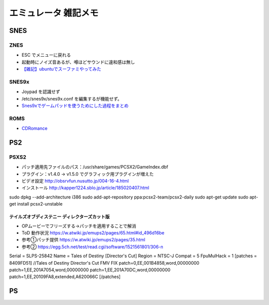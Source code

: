 
##########################
エミュレータ 雑記メモ
##########################

SNES
==========

ZNES
------------
* ESC でメニューに戻れる
* 起動時にノイズ音あるが、噂ほどサウンドに違和感は無し
* `【雑記】ubuntuでスーファミやってみた <http://smot93516.hatenablog.jp/entry/2018/03/21/112524>`_

SNES9x
------------
* Joypad を認識せず
* /etc/snes9x/snes9x.conf を編集するが機能せず。
* `Snes9xでゲームパッドを使うためにした過程をまとめ <http://ubuntumemoblog.blogspot.com/2007/07/blog-post_5878.html>`_

ROMS
--------------
* `CDRomance <https://cdromance.com/>`_

PS2
==========

PSXS2
------------------
* パッチ適用先ファイルのパス：/usr/share/games/PCSX2/GameIndex.dbf
* プラグイン：v1.4.0 → v1.5.0 でグラフィック用プラグインが増えた
* ビデオ設定 `<http://obsrvfun.nusutto.jp/004-16-4.html>`_
* インストール `<http://kapper1224.sblo.jp/article/185020407.html>`_

sudo dpkg --add-architecture i386
sudo add-apt-repository ppa:pcsx2-team/pcsx2-daily
sudo apt-get update
sudo apt-get install pcsx2-unstable

テイルズオブディステニー ディレクターズカット版
****************************************************
* OPムービーでフリーズする→パッチを適用することで解消
* ToD 動作状況 `<https://w.atwiki.jp/emups2/pages/65.html#id_496d16be>`_
* 参考①パッチ提供 `<https://w.atwiki.jp/emups2/pages/35.html>`_
* 参考② `<https://egg.5ch.net/test/read.cgi/software/1521561801/306-n>`_

Serial = SLPS-25842
Name   = Tales of Destiny [Director's Cut]
Region = NTSC-J
Compat = 5
FpuMulHack = 1
[patches = 8409FD51]
//Tales of Destiny Director's Cut FMV FIX
patch=0,EE,001B4858,word,00000000
patch=1,EE,201A7054,word,00000000
patch=1,EE,201A70DC,word,00000000
patch=1,EE,20109FA8,extended,A620066C
[/patches]


.. image:: ./img/page02_01.png


PS
==========



